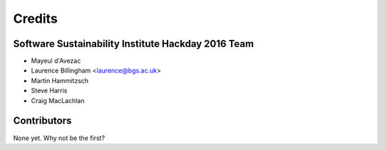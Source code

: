 =======
Credits
=======

Software Sustainability Institute Hackday 2016 Team
--------------------------------------------------

* Mayeul d'Avezac
* Laurence Billingham <laurence@bgs.ac.uk>
* Martin Hammitzsch
* Steve Harris
* Craig MacLachlan

Contributors
------------

None yet. Why not be the first?

